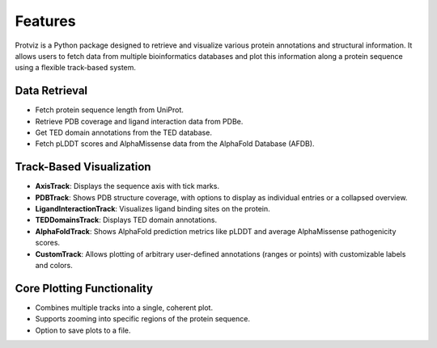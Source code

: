 Features
========

Protviz is a Python package designed to retrieve and visualize various protein annotations and structural information. It allows users to fetch data from multiple bioinformatics databases and plot this information along a protein sequence using a flexible track-based system.

Data Retrieval
--------------

* Fetch protein sequence length from UniProt.
* Retrieve PDB coverage and ligand interaction data from PDBe.
* Get TED domain annotations from the TED database.
* Fetch pLDDT scores and AlphaMissense data from the AlphaFold Database (AFDB).

Track-Based Visualization
-------------------------

* **AxisTrack**: Displays the sequence axis with tick marks.
* **PDBTrack**: Shows PDB structure coverage, with options to display as individual entries or a collapsed overview.
* **LigandInteractionTrack**: Visualizes ligand binding sites on the protein.
* **TEDDomainsTrack**: Displays TED domain annotations.
* **AlphaFoldTrack**: Shows AlphaFold prediction metrics like pLDDT and average AlphaMissense pathogenicity scores.
* **CustomTrack**: Allows plotting of arbitrary user-defined annotations (ranges or points) with customizable labels and colors.

Core Plotting Functionality
--------------------------

* Combines multiple tracks into a single, coherent plot.
* Supports zooming into specific regions of the protein sequence.
* Option to save plots to a file.